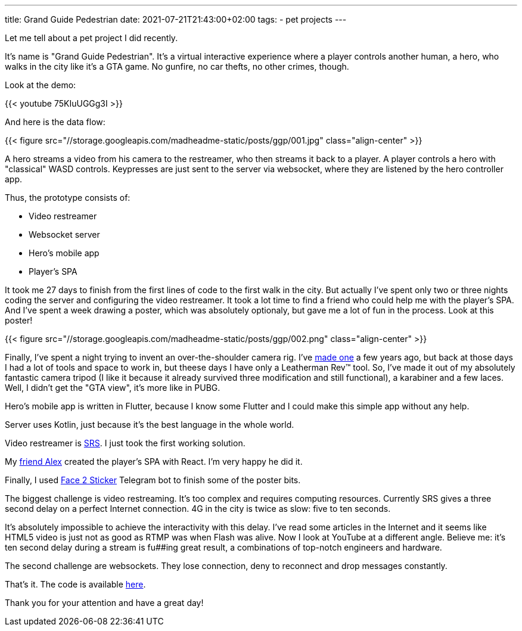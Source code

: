 ---
title: Grand Guide Pedestrian
date: 2021-07-21T21:43:00+02:00
tags:
  - pet projects
---

Let me tell about a pet project I did recently.

It's name is "Grand Guide Pedestrian".
It's a virtual interactive experience where a player controls another human, a hero, who walks in the city like it's a GTA game.
No gunfire, no car thefts, no other crimes, though.

Look at the demo:

{{< youtube 75KIuUGGg3I >}}

And here is the data flow:

{{< figure src="//storage.googleapis.com/madheadme-static/posts/ggp/001.jpg" class="align-center" >}}

A hero streams a video from his camera to the restreamer, who then streams it back to a player.
A player controls a hero with "classical" WASD controls.
Keypresses are just sent to the server via websocket, where they are listened by the hero controller app.

Thus, the prototype consists of:

* Video restreamer
* Websocket server
* Hero's mobile app
* Player's SPA

It took me 27 days to finish from the first lines of code to the first walk in the city.
But actually I've spent only two or three nights coding the server and configuring the video restreamer.
It took a lot time to find a friend who could help me with the player's SPA.
And I've spent a week drawing a poster, which was absolutely optionaly, but gave me a lot of fun in the process.
Look at this poster!

{{< figure src="//storage.googleapis.com/madheadme-static/posts/ggp/002.png" class="align-center" >}}

Finally, I've spent a night trying to invent an over-the-shoulder camera rig.
I've https://www.instructables.com/Over-the-Shoulder-Action-Camera-Mount[made one] a few years ago, but back at those days I had a lot of tools and space to work in, but theese days I have only a Leatherman Rev™ tool.
So, I've made it out of my absolutely fantastic camera tripod (I like it because it already survived three modification and still functional), a karabiner and a few laces. 
Well, I didn't get the "GTA view", it's more like in PUBG.

Hero's mobile app is written in Flutter, because I know some Flutter and I could make this simple app without any help.

Server uses Kotlin, just because it's the best language in the whole world.

Video restreamer is https://github.com/ossrs/srs[SRS].
I just took the first working solution.

My https://github.com/aleksei-bulgak[friend Alex] created the player's SPA with React.
I'm very happy he did it.

Finally, I used https://t.me/face2stickerbot[Face 2 Sticker] Telegram bot to finish some of the poster bits.

The biggest challenge is video restreaming.
It's too complex and requires computing resources.
Currently SRS gives a three second delay on a perfect Internet connection.
4G in the city is twice as slow: five to ten seconds. 

It's absolutely impossible to achieve the interactivity with this delay.
I've read some articles in the Internet and it seems like HTML5 video is just not as good as RTMP was when Flash was alive.
Now I look at YouTube at a different angle.
Believe me: it's ten second delay during a stream is fu##ing great result, a combinations of top-notch engineers and hardware.

The second challenge are websockets.
They lose connection, deny to reconnect and drop messages constantly.

That's it.
The code is available https://github.com/Grand-Guide-Pedestrian[here].

Thank you for your attention and have a great day!
